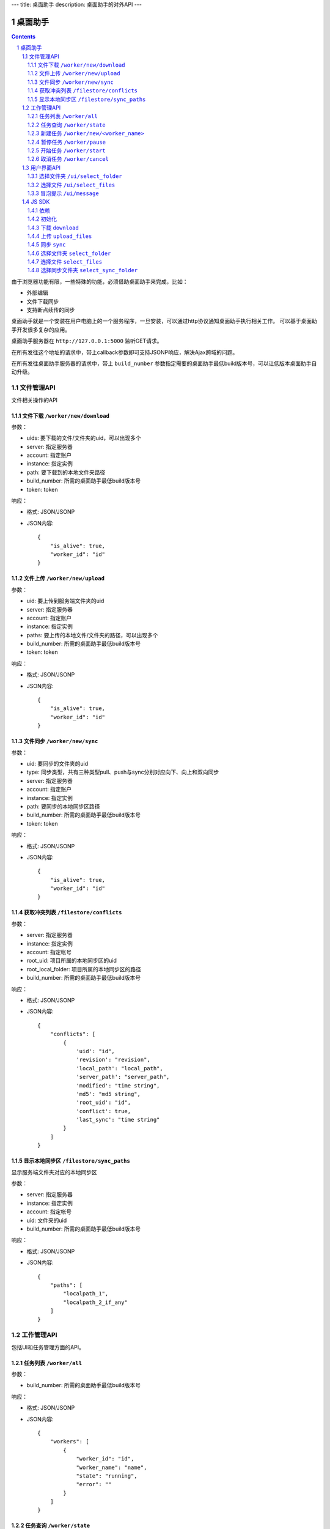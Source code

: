 ---
title: 桌面助手
description: 桌面助手的对外API
---

=================
桌面助手
=================

.. contents::
.. sectnum::

由于浏览器功能有限，一些特殊的功能，必须借助桌面助手来完成，比如：

- 外部编辑
- 文件下载同步
- 支持断点续传的同步

桌面助手就是一个安装在用户电脑上的一个服务程序，一旦安装，可以通过http协议通知桌面助手执行相关工作。
可以基于桌面助手开发很多复杂的应用。

桌面助手服务器在 ``http://127.0.0.1:5000`` 监听GET请求。

在所有发往这个地址的请求中，带上callback参数即可支持JSONP响应，解决Ajax跨域的问题。

在所有发往桌面助手服务器的请求中，带上 ``build_number`` 参数指定需要的桌面助手最低build版本号，可以让低版本桌面助手自动升级。

文件管理API
===============
文件相关操作的API

文件下载 ``/worker/new/download``
---------------------------------------

参数：

- uids: 要下载的文件/文件夹的uid，可以出现多个
- server: 指定服务器
- account: 指定账户
- instance: 指定实例
- path: 要下载到的本地文件夹路径
- build_number: 所需的桌面助手最低build版本号
- token: token

响应：

- 格式: JSON/JSONP
- JSON内容::

    {
        "is_alive": true, 
        "worker_id": "id"
    }

文件上传 ``/worker/new/upload``
----------------------------------

参数：

- uid: 要上传到服务端文件夹的uid
- server: 指定服务器
- account: 指定账户
- instance: 指定实例
- paths: 要上传的本地文件/文件夹的路径，可以出现多个
- build_number: 所需的桌面助手最低build版本号 
- token: token

响应：

- 格式: JSON/JSONP
- JSON内容::

    {
        "is_alive": true, 
        "worker_id": "id"
    }

文件同步 ``/worker/new/sync``
---------------------------------

参数：

- uid: 要同步的文件夹的uid
- type: 同步类型，共有三种类型pull、push与sync分别对应向下、向上和双向同步
- server: 指定服务器
- account: 指定账户
- instance: 指定实例
- path: 要同步的本地同步区路径
- build_number: 所需的桌面助手最低build版本号
- token: token

响应：

- 格式: JSON/JSONP
- JSON内容::

    {
        "is_alive": true, 
        "worker_id": "id"
    }

获取冲突列表 ``/filestore/conflicts``
----------------------------------------

参数：

- server: 指定服务器
- instance: 指定实例
- account: 指定帐号
- root_uid: 项目所属的本地同步区的uid
- root_local_folder: 项目所属的本地同步区的路径
- build_number: 所需的桌面助手最低build版本号

响应：

- 格式: JSON/JSONP
- JSON内容::

    {
        "conflicts": [
            {
                'uid': "id", 
                'revision': "revision", 
                'local_path': "local_path", 
                'server_path': "server_path", 
                'modified': "time string", 
                'md5': "md5 string", 
                'root_uid': "id", 
                'conflict': true, 
                'last_sync': "time string"
            }
        ]
    }


显示本地同步区 ``/filestore/sync_paths``
----------------------------------------------------------
显示服务端文件夹对应的本地同步区

参数：

- server: 指定服务器
- instance: 指定实例
- account: 指定帐号
- uid: 文件夹的uid
- build_number: 所需的桌面助手最低build版本号

响应：

- 格式: JSON/JSONP
- JSON内容::

    {
        "paths": [
            "localpath_1", 
            "localpath_2_if_any"
        ]
    }

工作管理API
============
包括UI和任务管理方面的API。

任务列表 ``/worker/all``
----------------------------------

参数：

- build_number: 所需的桌面助手最低build版本号

响应：

- 格式: JSON/JSONP
- JSON内容::

    {
        "workers": [
            {
                "worker_id": "id", 
                "worker_name": "name", 
                "state": "running", 
                "error": ""
            }
        ]
    }

任务查询 ``/worker/state``
---------------------------------

参数：

- worker_id: 任务的id
- build_number: 所需的桌面助手最低build版本号

响应：

- 格式: JSON/JSONP
- JSON内容::

    {
        "worker_id": "id", 
        "worker_name": "name", 
        "state": "running", 
        "error_msg": ""
    }

新建任务 ``/worker/new/<worker_name>``
-------------------------------------------------
新建的任务会自动开始

参数：

- build_number: 所需的桌面助手最低build版本号
- ...相应任务模块需要的参数

响应：

- 格式: JSON/JSONP
- JSON内容::

    {
        "is_alive": true, 
        "worker_id": "id"
    }

暂停任务 ``/worker/pause``
--------------------------------

参数：

- worker_id: 任务的id
- build_number: 所需的桌面助手最低build版本号

响应：

- 格式: JSON/JSONP
- JSON内容::

    {
        "is_alive": true, 
        "worker_id": "id"
    }

开始任务 ``/worker/start``
--------------------------------

参数：

- worker_id: 任务的id
- build_number: 所需的桌面助手最低build版本号

响应：

- 格式: JSON/JSONP
- JSON内容::

    {
        "is_alive": true, 
        "worker_id": "id"
    }

取消任务 ``/worker/cancel``
--------------------------------

参数：

- worker_id: 任务的id
- build_number: 所需的桌面助手最低build版本号

响应：

- 格式: JSON/JSONP
- JSON内容::

    {
        "is_alive": true, 
        "worker_id": "id"
    }

用户界面API
===================

选择文件夹 ``/ui/select_folder``
----------------------------------

参数：

- server 指定服务器，必需
- account: 指定账户，必需
- instance: 指定实例，必需
- build_number: 所需的桌面助手最低build版本号

响应：

- 格式: JSON/JSONP
- JSON内容::

    {
        "selected": false, 
        "path": null
    }

  若用户选择了路径，则selected为true且path为选择的路径

选择文件 ``/ui/select_files``
---------------------------------
通过向桌面助手服务器/select_files路径发送GET请求，来选择若干个本地文件

参数：

- build_number: 所需的桌面助手最低build版本号

响应：

- 格式: JSON/JSONP
- JSON内容::

    {
        "paths": [
            "path_to_file_1", 
            "path_to_file_2"
        ]
    }

冒泡提示 ``/ui/message``
---------------------------

参数：

- title: 提示信息的标题，通常是简短的描述
- body: 提示信息的正文
- build_number: 所需的桌面助手最低build版本号

响应：

- 格式: JSON/JSONP
- JSON内容: 成功则返回 ``{"status": "done"}`` 

JS SDK
============
JavaScript SDK 是一个 JavaScript 脚本文件 ``assistent.js`` ，用于简化Web端的开发，其中集成了一些通用的方法。

依赖
------------------

- jQuery 库（1.4 以上版本）
- jQuery-JSONP 用于解决跨域问题，项目地址 https://github.com/jaubourg/jquery-jsonp 

初始化
-------------------

引入 SDK 脚本文件，初始化一个 ``Assistent`` 对象，使用这个对象完成页面上与桌面助手相关的大部分操作::

  var assistent = new Assistent({
    'server': '服务器', 
    'instance': '实例', 
    'account': '账户', 
    'token': 'token', 
    'min_build': '所需的桌面助手最低版本号'
  })

下载 ``download``
-----------------------------------------------------------
::

   download(uids, localpath, callback)

下载若干个文件到指定的本地路径下。其中 ``uids`` 是多个uid的数组

任务添加之后会调用 ``callback`` 函数处理任务信息::

        edo_assistent.download([123, 124], 'D:/', function(worker_info){
            if(worker_info.is_alive){
                console.log('下载任务正在运行');
                console.log('任务 ID 是：' + worker_info.worker_id);
            }
        });

上传 ``upload_files``
------------------------------------------------------------------------
::

  upload_files(folder_uid, local_files, callback)

上传若干个本地文件到指定文件夹中，其中 ``local_files`` 是多个本地文件路径的数组。

任务添加之后会调用 ``callback`` 函数处理任务信息::

        edo_assistent.upload_files(
            110, 
            ['D:/new.txt', 'E:/old.doc'], 
            function(worker_info){
                if(worker_info.is_alive){
                    console.log('上传任务正在运行');
                    console.log('任务 ID 是：' + worker_info.worker_id);
                }
        });

同步 ``sync``
----------------------
::

   sync(folder_uid, local_path, type, callback)

其中:
    
    - ``folder_uid`` 是同步区的uid；
    - ``local_path`` 是同步区的本地路径；
    - ``type`` 是同步类型，共有三种： ``pull`` 、 ``push`` 和 ``sync`` ；

任务添加之后会调用 ``callback`` 函数处理返回的任务信息::

        edo_assistent.sync(
            110, 
            'D:/sync_folder', 
            'push', 
            function(worker_info){
                if(worker_info.is_alive){
                    console.log('向上同步任务正在进行');
                    console.log('任务 ID 是：' + worker_info.worker_id);
                }
        });

选择文件夹 ``select_folder``
----------------------------------------
::

   select_folder(callback)

选择本地文件夹，选择之后将会调用传入的 ``callback`` 函数处理返回的JSON信息::

        edo_assistent.select_folder(function(local_path){
            console.log('选择的文件夹路径是：' + local_path);
        });
    
选择文件 ``select_files``
-----------------------------------------
::

   select_files(callback)

选择若干个本地文件，选择之后会调用传入的 ``callback`` 函数处理返回的JSON信息::

        edo_assistent.select_files(function(paths){
            for(var i = 0, l = paths.length; i < l; i ++){
                console.log('选择了文件：' + paths[i]);
            }
        });

选择同步文件夹 ``select_sync_folder``
----------------------------------------------------
::

  select_sync_folder(folder_uid, callback)

列出指定文件夹的本地同步区，获取数据之后会调用 ``callback`` 函数处理返回的路径::

        edo_assistent.select_sync_folder(110, function(paths){
            for(var path in paths){
                console.log('发现一个同步区：' + path);
            }
        });

